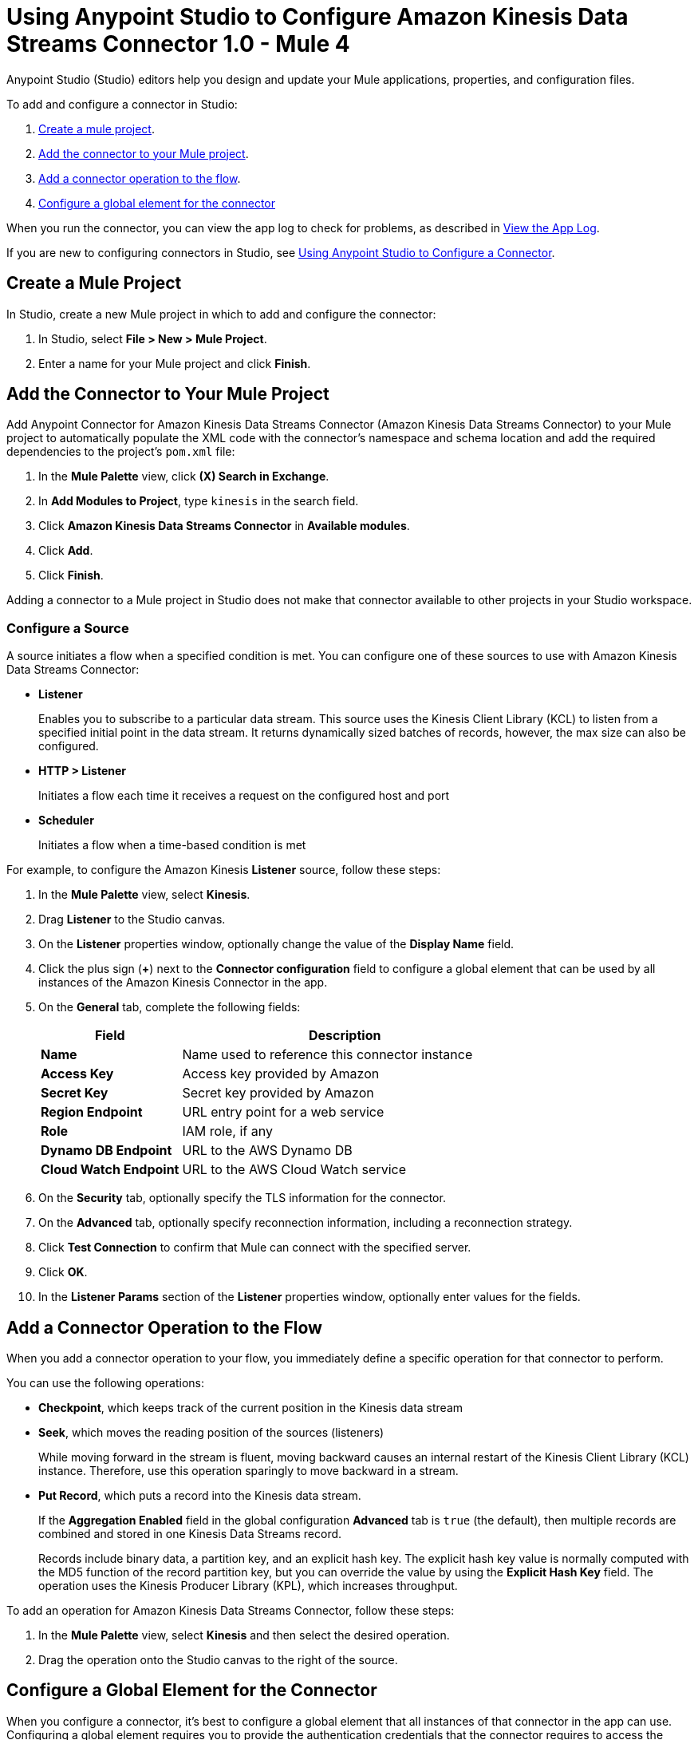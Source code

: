 = Using Anypoint Studio to Configure Amazon Kinesis Data Streams Connector 1.0 - Mule 4

Anypoint Studio (Studio) editors help you design and update your Mule applications, properties, and configuration files.

To add and configure a connector in Studio:

. <<create-mule-project,Create a mule project>>.
. <<add-connector-to-project,Add the connector to your Mule project>>.
. <<add-connector-operation,Add a connector operation to the flow>>.
. <<configure-global-element,Configure a global element for the connector>>

When you run the connector, you can view the app log to check for problems, as described in <<view-app-log,View the App Log>>.

If you are new to configuring connectors in Studio, see xref:connectors::introduction/intro-config-use-studio.adoc[Using Anypoint Studio to Configure a Connector].

[[create-mule-project]]
== Create a Mule Project

In Studio, create a new Mule project in which to add and configure the connector:

. In Studio, select *File > New > Mule Project*.
. Enter a name for your Mule project and click *Finish*.

[[add-connector-to-project]]
== Add the Connector to Your Mule Project

Add Anypoint Connector for Amazon Kinesis Data Streams Connector (Amazon Kinesis Data Streams Connector) to your Mule project to automatically populate the XML code with the connector's namespace and schema location and add the required dependencies to the project's `pom.xml` file:

. In the *Mule Palette* view, click *(X) Search in Exchange*.
. In *Add Modules to Project*, type `kinesis` in the search field.
. Click *Amazon Kinesis Data Streams Connector* in *Available modules*.
. Click *Add*.
. Click *Finish*.

Adding a connector to a Mule project in Studio does not make that connector available to other projects in your Studio workspace.

=== Configure a Source

A source initiates a flow when a specified condition is met.
You can configure one of these sources to use with Amazon Kinesis Data Streams Connector:

* *Listener*
+
Enables you to subscribe to a particular data stream. This source uses the Kinesis Client Library (KCL) to listen from a specified initial point in the data stream. It returns dynamically sized batches of records, however, the max size can also be configured.
+
* *HTTP > Listener*
+
Initiates a flow each time it receives a request on the configured host and port
+
* *Scheduler*
+
Initiates a flow when a time-based condition is met

For example, to configure the Amazon Kinesis *Listener* source, follow these steps:

. In the *Mule Palette* view, select *Kinesis*.
. Drag *Listener* to the Studio canvas.
. On the *Listener* properties window, optionally change the value of the *Display Name* field.
. Click the plus sign (*+*) next to the *Connector configuration* field to configure a global element that can be used by all instances of the Amazon Kinesis Connector in the app.
. On the *General* tab, complete the following fields:
+
[%header,cols="30s,70a"]
|===
|Field a|Description
|Name | Name used to reference this connector instance
|Access Key | Access key provided by Amazon
|Secret Key | Secret key provided by Amazon
|Region Endpoint |  URL entry point for a web service
|Role | IAM role, if any
|Dynamo DB Endpoint| URL to the AWS Dynamo DB
|Cloud Watch Endpoint | URL to the AWS Cloud Watch service
|===
+
. On the *Security* tab, optionally specify the TLS information for the connector.
. On the *Advanced* tab, optionally specify reconnection information, including a reconnection strategy.
. Click *Test Connection* to confirm that Mule can connect with the specified server.
. Click *OK*.
. In the *Listener Params* section of the *Listener* properties window, optionally enter values for the fields.

[[add-connector-operation]]
== Add a Connector Operation to the Flow

When you add a connector operation to your flow, you immediately define a specific operation for that connector to perform.

You can use the following operations:

* *Checkpoint*, which keeps track of the current position in the Kinesis data stream
* *Seek*, which moves the reading position of the sources (listeners)
+
While moving forward in the stream is fluent, moving backward causes an internal restart of the Kinesis Client Library (KCL) instance. Therefore, use this operation sparingly to move backward in a stream.
+
* *Put Record*, which puts a record into the Kinesis data stream.
+
If the *Aggregation Enabled* field in the global configuration *Advanced* tab is `true` (the default), then multiple records are combined and stored in one Kinesis Data Streams record.
+
Records include binary data, a partition key, and an explicit hash key. The explicit hash key value is normally computed with the MD5 function of the record partition key, but you can override the value by using the *Explicit Hash Key* field. The operation uses the Kinesis Producer Library (KPL), which increases throughput.

To add an operation for Amazon Kinesis Data Streams Connector, follow these steps:

. In the *Mule Palette* view, select *Kinesis* and then select the desired operation.
. Drag the operation onto the Studio canvas to the right of the source.

[[configure-global-element]]
== Configure a Global Element for the Connector

When you configure a connector, it's best to configure a global element that all instances of that connector in the app can use. Configuring a global element requires you to provide the authentication credentials that the connector requires to access the target Amazon Kinesis Data Streams system.

Amazon Kinesis Data Streams Connector supports Access Key authentication, which uses *Access Key* and *Secret Key* field values for AWS Identity and Access Management (IAM).

When you configure a global element, you can reference a configuration file that contains ANT-style property placeholders (recommended), or you can enter your authorization credentials in the global configuration properties. For information about the benefits of using property placeholders and how to configure them, see xref:connectors::introduction/intro-connector-configuration-overview.adoc[Anypoint Connector Configuration].

To configure a global element, follow these steps:

. Select the name of the connector in the Studio canvas.
. In the configuration screen for the operation, click the plus sign (*+*) next to the *Connector configuration* field to access the global element configuration fields.
. On the *General* tab, configure the following fields.
+
[%header,cols="30s,70a"]
|===
|Field |Description
|Name | Name used to reference the connector instance
|Access Key | Access key provided by Amazon
|Secret Key | Secret key provided by Amazon
|Region Endpoint | URL entry point for a web service
|Role | IAM role, if any
|Dynamo DB Endpoint| URL to the AWS Dynamo DB
|Cloud Watch Endpoint | URL to the AWS Cloud Watch service
|===
+
. On the *Advanced* tab, optionally specify proxy, STS, Kinesis and reconnection information, including a reconnection strategy.
. Click *Test Connection* to confirm that Mule can connect with the specified server.
. Click *OK*.

[[view-app-log]]

== View the App Log

To check for problems, you can view the app log as follows:

* If you're running the app from Anypoint Platform, the app log output is visible in the Anypoint Studio console window.
* If you're running the app using Mule from the command line, the app log output is visible in your OS console.

Unless the log file path is customized in the app's log file (`log4j2.xml`), you can also view the app log in the default location `MULE_HOME/logs/<app-name>.log`. You can configure the location of the log path in the app log file `log4j2.xml`.

== Next Step

After you configure a global element and connection information, configure the other fields for the connector.

== See Also

* xref:connectors::introduction/introduction-to-anypoint-connectors.adoc[Introduction to Anypoint Connectors]
* xref:amazon-kinesis-connector-reference.adoc[Reference]
* https://help.mulesoft.com[MuleSoft Help Center]
